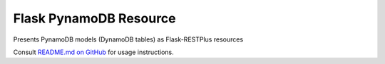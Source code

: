 Flask PynamoDB Resource
=======================

Presents PynamoDB models (DynamoDB tables) as Flask-RESTPlus resources

Consult `README.md on GitHub <https://github.com/brandond/flask-pynamodb-resource/blob/master/README.md>`__ for usage instructions.
